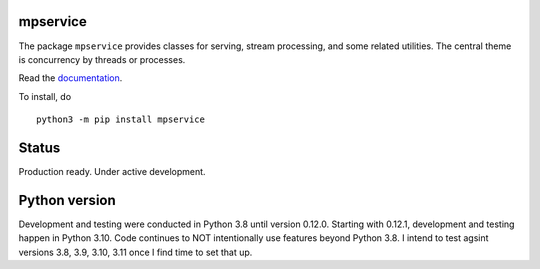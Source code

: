 mpservice
=========

The package ``mpservice`` provides classes for serving, stream processing, and some related utilities.
The central theme is concurrency by threads or processes.

Read the `documentation <https://mpservice.readthedocs.io/en/latest/>`_.

To install, do

::
    
    python3 -m pip install mpservice

Status
======

Production ready. Under active development.


Python version
==============

Development and testing were conducted in Python 3.8 until version 0.12.0.
Starting with 0.12.1, development and testing happen in Python 3.10.
Code continues to NOT intentionally use features beyond Python 3.8.
I intend to test agsint versions 3.8, 3.9, 3.10, 3.11 once I find time to set that up.
